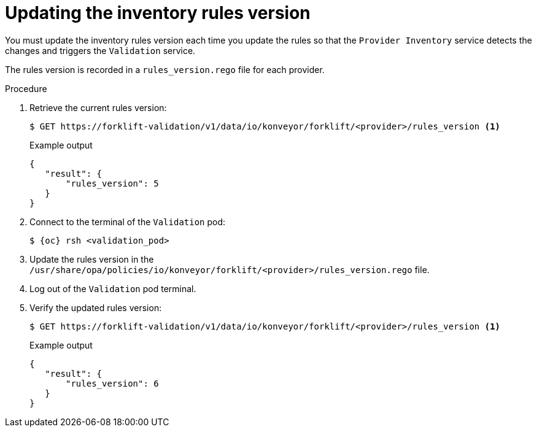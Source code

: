 // Module included in the following assemblies:
//
// * documentation/doc-Migration_Toolkit_for_Virtualization/master.adoc

:_content-type: PROCEDURE
[id="updating-inventory-rules-version_{context}"]
= Updating the inventory rules version

You must update the inventory rules version each time you update the rules so that the `Provider Inventory` service detects the changes and triggers the `Validation` service.

The rules version is recorded in a `rules_version.rego` file for each provider.

.Procedure

. Retrieve the current rules version:
+
[source,terminal]
----
$ GET https://forklift-validation/v1/data/io/konveyor/forklift/<provider>/rules_version <1>
----
+
.Example output
+
[source,json]
----
{
   "result": {
       "rules_version": 5
   }
}
----

. Connect to the terminal of the `Validation` pod:
+
[source,terminal,subs="attributes+"]
----
$ {oc} rsh <validation_pod>
----

. Update the rules version in the `/usr/share/opa/policies/io/konveyor/forklift/<provider>/rules_version.rego` file.
. Log out of the `Validation` pod terminal.
. Verify the updated rules version:
+
[source,terminal]
----
$ GET https://forklift-validation/v1/data/io/konveyor/forklift/<provider>/rules_version <1>
----
+
.Example output
+
[source,json]
----
{
   "result": {
       "rules_version": 6
   }
}
----
